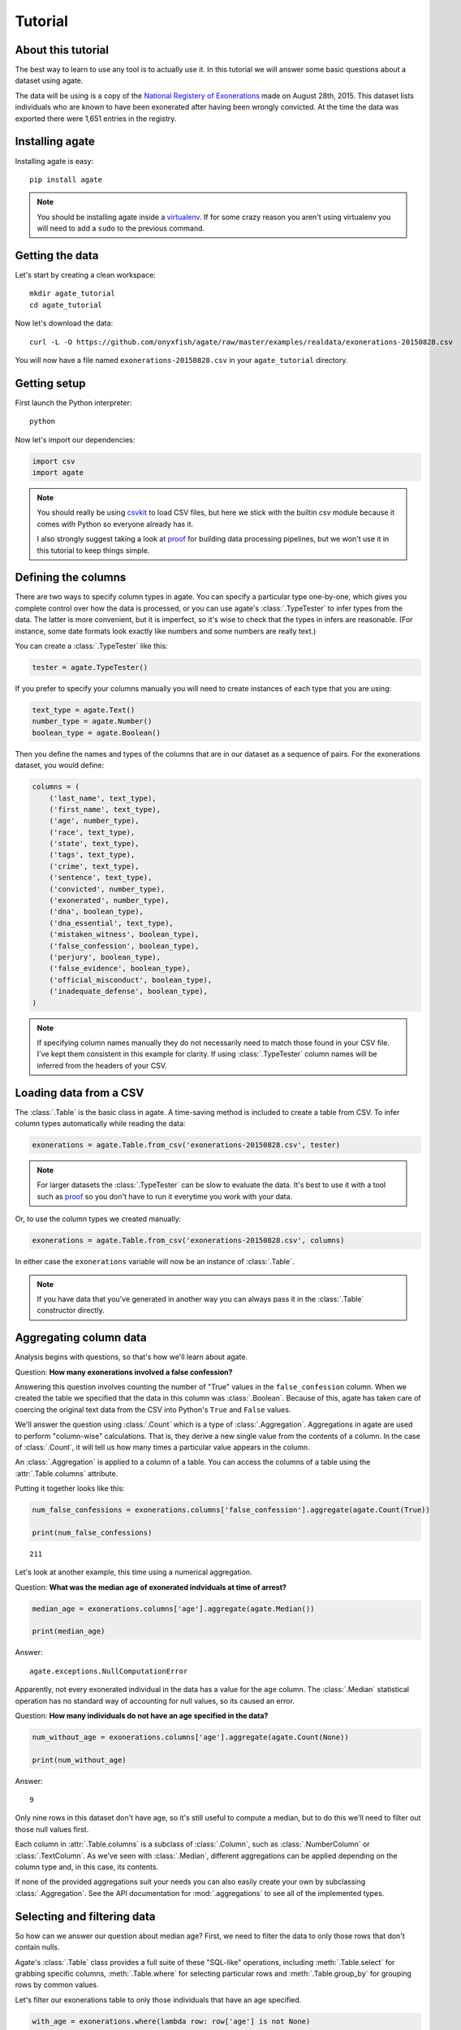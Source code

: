 ========
Tutorial
========

About this tutorial
===================

The best way to learn to use any tool is to actually use it. In this tutorial we will answer some basic questions about a dataset using agate.

The data will be using is a copy of the `National Registery of Exonerations <http://www.law.umich.edu/special/exoneration/Pages/detaillist.aspx>`_ made on August 28th, 2015. This dataset lists individuals who are known to have been exonerated after having been wrongly convicted. At the time the data was exported there were 1,651 entries in the registry.

Installing agate
================

Installing agate is easy::

    pip install agate

.. note::

    You should be installing agate inside a `virtualenv <http://virtualenv.readthedocs.org/en/latest/>`_. If for some crazy reason you aren't using virtualenv you will need to add a ``sudo`` to the previous command.

Getting the data
================

Let's start by creating a clean workspace::

    mkdir agate_tutorial
    cd agate_tutorial

Now let's download the data::

    curl -L -O https://github.com/onyxfish/agate/raw/master/examples/realdata/exonerations-20150828.csv

You will now have a file named ``exonerations-20150828.csv`` in your ``agate_tutorial`` directory.

Getting setup
=============

First launch the Python interpreter::

    python

Now let's import our dependencies:

.. code-block:: python

    import csv
    import agate

.. note::

    You should really be using `csvkit <http://csvkit.readthedocs.org/>`_ to load CSV files, but here we stick with the builtin `csv` module because it comes with Python so everyone already has it.

    I also strongly suggest taking a look at `proof <http://proof.readthedocs.org/en/latest/>`_ for building data processing pipelines, but we won't use it in this tutorial to keep things simple.

Defining the columns
====================

There are two ways to specify column types in agate. You can specify a particular type one-by-one, which gives you complete control over how the data is processed, or you can use agate's :class:`.TypeTester` to infer types from the data. The latter is more convenient, but it is imperfect, so it's wise to check that the types in infers are reasonable. (For instance, some date formats look exactly like numbers and some numbers are really text.)

You can create a :class:`.TypeTester` like this:

.. code-block:: python

    tester = agate.TypeTester()

If you prefer to specify your columns manually you will need to create instances of each type that you are using:

.. code-block:: python

    text_type = agate.Text()
    number_type = agate.Number()
    boolean_type = agate.Boolean()

Then you define the names and types of the columns that are in our dataset as a sequence of pairs. For the exonerations dataset, you would define:

.. code-block:: python

    columns = (
        ('last_name', text_type),
        ('first_name', text_type),
        ('age', number_type),
        ('race', text_type),
        ('state', text_type),
        ('tags', text_type),
        ('crime', text_type),
        ('sentence', text_type),
        ('convicted', number_type),
        ('exonerated', number_type),
        ('dna', boolean_type),
        ('dna_essential', text_type),
        ('mistaken_witness', boolean_type),
        ('false_confession', boolean_type),
        ('perjury', boolean_type),
        ('false_evidence', boolean_type),
        ('official_misconduct', boolean_type),
        ('inadequate_defense', boolean_type),
    )

.. note::

    If specifying column names manually they do not necessarily need to match those found in your CSV file. I've kept them consistent in this example for clarity. If using :class:`.TypeTester` column names will be inferred from the headers of your CSV.

Loading data from a CSV
=======================

The :class:`.Table` is the basic class in agate. A time-saving method is included to create a table from CSV. To infer column types automatically while reading the data:

.. code-block:: python

    exonerations = agate.Table.from_csv('exonerations-20150828.csv', tester)

.. note::

    For larger datasets the :class:`.TypeTester` can be slow to evaluate the data. It's best to use it with a tool such as `proof <http://proof.readthedocs.org/en/latest/>`_ so you don't have to run it everytime you work with your data.

Or, to use the column types we created manually:

.. code-block:: python

    exonerations = agate.Table.from_csv('exonerations-20150828.csv', columns)

In either case the ``exonerations`` variable will now be an instance of :class:`.Table`.

.. note::

    If you have data that you've generated in another way you can always pass it in the :class:`.Table` constructor directly.

Aggregating column data
=======================

Analysis begins with questions, so that's how we'll learn about agate.

Question: **How many exonerations involved a false confession?**

Answering this question involves counting the number of "True" values in the ``false_confession`` column. When we created the table we specified that the data in this column was :class:`.Boolean`. Because of this, agate has taken care of coercing the original text data from the CSV into Python's ``True`` and ``False`` values.

We'll answer the question using :class:`.Count` which is a type of :class:`.Aggregation`. Aggregations in agate are used to perform "column-wise" calculations. That is, they derive a new single value from the contents of a column. In the case of :class:`.Count`, it will tell us how many times a particular value appears in the column.

An :class:`.Aggregation` is applied to a column of a table. You can access the columns of a table using the :attr:`.Table.columns` attribute.

Putting it together looks like this:

.. code-block:: python

    num_false_confessions = exonerations.columns['false_confession'].aggregate(agate.Count(True))

    print(num_false_confessions)

::

    211

Let's look at another example, this time using a numerical aggregation.

Question: **What was the median age of exonerated indviduals at time of arrest?**

.. code-block:: python

    median_age = exonerations.columns['age'].aggregate(agate.Median())

    print(median_age)

Answer:

::

    agate.exceptions.NullComputationError

Apparently, not every exonerated individual in the data has a value for the ``age`` column. The :class:`.Median` statistical operation has no standard way of accounting for null values, so its caused an error.

Question: **How many individuals do not have an age specified in the data?**

.. code-block:: python

    num_without_age = exonerations.columns['age'].aggregate(agate.Count(None))

    print(num_without_age)

Answer:

::

    9

Only nine rows in this dataset don't have age, so it's still useful to compute a median, but to do this we'll need to filter out those null values first.

Each column in :attr:`.Table.columns` is a subclass of :class:`.Column`, such as :class:`.NumberColumn` or :class:`.TextColumn`. As we've seen with :class:`.Median`, different aggregations can be applied depending on the column type and, in this case, its contents.

If none of the provided aggregations suit your needs you can also easily create your own by subclassing :class:`.Aggregation`. See the API documentation for :mod:`.aggregations` to see all of the implemented types.

Selecting and filtering data
============================

So how can we answer our question about median age? First, we need to filter the data to only those rows that don't contain nulls.

Agate's :class:`.Table` class provides a full suite of these "SQL-like" operations, including :meth:`.Table.select` for grabbing specific columns, :meth:`.Table.where` for selecting particular rows and :meth:`.Table.group_by` for grouping rows by common values.

Let's filter our exonerations table to only those individuals that have an age specified.

.. code-block:: python

    with_age = exonerations.where(lambda row: row['age'] is not None)

You'll notice we provide a :keyword:`lambda` (anonymous) function to the :meth:`.Table.where`. This function is applied to each row and if it returns ``True``, the row is included in the output table.

A crucial thing to understand about these methods is that they return **new tables**. In our example above ``exonerations`` was a :class:`.Table` instance and we applied :meth:`.Table.where`, so ``with_age`` is a :class:`Table` too. The tables themselves are immutable. You can create new tables, but you can never modify them.

We can verify this did what we expected by counting the rows in the original table and rows in the new table:

.. code-block:: python

    old = len(exonerations.rows)
    new = len(with_age.rows)

    print(old - new)

::

    9

Nine rows were removed, which is how many we knew had nulls for the age column.

So, what **is** the median age of these individuals?

.. code-block:: python

    median_age = with_age.columns['age'].aggregate(agate.Median())

    print(median_age)

::

    26

Computing new columns
=====================

In addition to "column-wise" calculations there are also "row-wise" calculations. These calculations go through a :class:`.Table` row-by-row and derive a new column using the existing data. To perform row calculations in agate we use subclasses of :class:`.Computation`.

When one or more instances of :class:`.Computation` are applied to a :class:`.Table`, a new table is created with additional columns.

Question: **How long did individuals remain in prison before being exonerated?**

To answer this question we will apply the :class:`.Change` computation to the ``convicted`` and ``exonerated`` columns. All that :class:`.Change` does is compute the difference between two numbers. (In this case each of these columns contains an integer year, but agate does have features for working with dates too.)

.. code-block:: python

    with_years_in_prison = exonerations.compute([
        ('years_in_prison', agate.Change('convicted', 'exonerated'))
    ])

    median_years = with_years_in_prison.columns['years_in_prison'].aggregate(agate.Median())

    print(median_years)

::

    8

The median number of years an exonerated individual spent in prison was 8 years.

Sometimes, the built-in computations, such as :class:`.Change` won't suffice. In this case, you can use the generic :class:`.Formula` to compute a column based on an arbitrary function. This is somewhat analogous to Excel's cell formulas.

For instance, this example will create a ``full_name`` column from the ``first_name`` and ``last_name`` columns in the data:

.. code-block:: python

    full_names = exonerations.compute([
        ('full_name', agate.Formula(text_type, lambda row: '%(first_name)s %(last_name)s' % row))
    ])

For efficiencies sake, agate allows you to perform several computations at once.

.. code-block:: python

    with_computations = exonerations.compute([
        ('full_name', agate.Formula(text_type, lambda row: '%(first_name)s %(last_name)s' % row)),
        ('years_in_prison', agate.Change('convicted', 'exonerated'))
    ])

If :class:`.Formula` still is not flexible enough (for instance, if you need to compute a new row based on the distribution of data in a column) you can always implement your own subclass of :class:`.Computation`. See the API documentation for :mod:`.computations` to see all of the supported ways to compute new data.

Sorting and slicing
===================

Question: **Who are the ten exonerated individuals who were youngest at the time they were arrested?**

Remembering that methods of tables return tables, we will use :meth:`.Table.order_by` to sort our table:

.. code-block:: python

    sorted_by_age = exonerations.order_by('age')

We can then use :meth:`.Table.limit` get only the first ten rows of the data.

.. code-block:: python

    youngest_ten = sorted_by_age.limit(10)

Now let's use :meth:`.Table.pretty_print` to help us pretty the results in a way we can easily review:

.. code-block:: python

    youngest_ten.pretty_print(max_columns=7)

::

    |------------+------------+-----+-----------+-------+---------+---------+------|
    |  last_name | first_name | age | race      | state | tags    | crime   | ...  |
    |------------+------------+-----+-----------+-------+---------+---------+------|
    |  Murray    | Lacresha   | 11  | Black     | TX    | CV, F   | Murder  | ...  |
    |  Adams     | Johnathan  | 12  | Caucasian | GA    | CV, P   | Murder  | ...  |
    |  Harris    | Anthony    | 12  | Black     | OH    | CV      | Murder  | ...  |
    |  Edmonds   | Tyler      | 13  | Caucasian | MS    |         | Murder  | ...  |
    |  Handley   | Zachary    | 13  | Caucasian | PA    | A, CV   | Arson   | ...  |
    |  Jimenez   | Thaddeus   | 13  | Hispanic  | IL    |         | Murder  | ...  |
    |  Pacek     | Jerry      | 13  | Caucasian | PA    |         | Murder  | ...  |
    |  Barr      | Jonathan   | 14  | Black     | IL    | CDC, CV | Murder  | ...  |
    |  Brim      | Dominique  | 14  | Black     | MI    | F       | Assault | ...  |
    |  Brown     | Timothy    | 14  | Black     | FL    |         | Murder  | ...  |
    |------------+------------+-----+-----------+-------+---------+---------+------|

If you find it impossible to believe that an eleven year-old was convicted of murder, I encourage you to read the Registry's `description of the case <http://www.law.umich.edu/special/exoneration/Pages/casedetail.aspx?caseid=3499>`_.

.. note::

    In the previous example we could have omitted the :meth:`.Table.limit` and passed a ``max_rows=10`` to :meth:`.Table.pretty_print` instead.

Grouping and aggregating
========================

Question: **Which state has seen the most exonerations?**

This question can't be answered by operating on a single column. What we need is the equivalent of SQL's ``GROUP BY``. agate supports a full set of SQL-like operations on tables. Unlike SQL, agate breaks grouping and aggregation into two discrete steps.

First, we use :meth:`.Table.group_by` to group the data by state.

.. code-block:: python

    by_state = exonerations.group_by('state')

This takes our original :class:`.Table` and groups it into a :class:`.TableSet`, which contains one table per county. Now we need to aggregate the total for each state. This works in a very similar way to how it did when we were aggregating columns of a single table, except that we'll use the :class:`.Length` aggregation to count the total number of values in the column.

.. code-block:: python

    state_totals = by_state.aggregate([
        ('state', agate.Length(), 'count')
    ])

    sorted_totals = state_totals.order_by('count', reverse=True)

    sorted_totals.pretty_print(max_rows=5)

::

    |--------+--------|
    |  state | count  |
    |--------+--------|
    |  TX    | 212    |
    |  NY    | 202    |
    |  CA    | 154    |
    |  IL    | 153    |
    |  MI    | 60     |
    |  ...   | ...    |
    |--------+--------|

You'll notice we pass a list of tuples to :meth:`.TableSet.aggregate`. Each one includes three elements. The first is the column name to aggregate. The second is an instance of some :class:`.Aggregation`. The third is the new column name. Unsurpringly, in this case the results appear roughly proportional to population.

Question: **What state has the longest median time in prison prior to exoneration?**

This is a much more complicated question that's going to pull together a lot of the features we've been using. We'll repeat the computations we applied before, but this time we're going to roll those computations up in our group and take the :class:`.Median` of each group. Then we'll sort the data and see where people have been stuck in prison the longest.

.. code-block:: python

    with_years_in_prison = exonerations.compute([
        ('years_in_prison', agate.Change('convicted', 'exonerated'))
    ])

    state_totals = with_years_in_prison.group_by('state')

    medians = state_totals.aggregate([
        ('years_in_prison', agate.Length(), 'count'),
        ('years_in_prison', agate.Median(), 'median_years_in_prison')
    ])

    sorted_medians = medians.order_by('median_years_in_prison', reverse=True)

    sorted_medians.pretty_print(max_rows=5)

::

    |--------+-------+-------------------------|
    |  state | count | median_years_in_prison  |
    |--------+-------+-------------------------|
    |  DC    | 15    | 27                      |
    |  NE    | 9     | 20                      |
    |  ID    | 2     | 19                      |
    |  VT    | 1     | 18                      |
    |  LA    | 45    | 16                      |
    |  ...   | ...   | ...                     |
    |--------+-------+-------------------------|

DC? Nebraska? What accounts for these states having the longest times in prison before exoneration? I have no idea. Given that the group sizes are small, it would probably be wise to look for outliers.

As with :meth:`.Table.aggregate` and :meth:`.Table.compute`, the :meth:`.TableSet.aggregate`: method takes a list of aggregations to perform. You can aggregate as many columns as you like in a single step and they will all appear in the output table.

Multi-dimensional aggregation
=============================

Before we wrap up, let's try one more thing. I've already shown you that you can use :class:`.TableSet` to group instances of :class:`.Table`. However, you can also use a :class:`.TableSet` to group other instances of :class:`.TableSet`. To put that another way, instances of :class:`.TableSet` can be *nested*.

The key to nesting data in this way is to use :meth:`.TableSet.group_by`. Before we used :meth:`.Table.group_by` to split data up into a group of tables. Now we'll use :meth:`.TableSet.group_by` to further subdivide that data. Let's look at a concrete example.

Question: **Is there a collective relationship between race, age and time spent in prison prior to exoneration?**

I'm not going to explain every stage of this analysis as most of it repeats patterns used previously. The key part to look for is the two separate calls to ``group_by``:

.. code-block:: python

    # Filters rows without age data
    only_with_age = with_years_in_prison.where(
        lambda r: r['age'] is not None
    )

    # Group by race
    race_groups = only_with_age.group_by('race')

    # Sub-group by age cohorts (20s, 30s, etc.)
    race_and_age_groups = race_groups.group_by(
        lambda r: '%i0s' % (r['age'] // 10),
        key_name='age_group'
    )

    # Aggregate medians for each group
    medians = race_and_age_groups.aggregate([
        ('years_in_prison', agate.Length(), 'count'),
        ('years_in_prison', agate.Median(), 'median_years_in_prison')
    ])

    # Sort the results
    sorted_groups = medians.order_by('median_years_in_prison', reverse=True)

    # Print out the results
    sorted_groups.pretty_print(max_rows=10)

::

    |------------------+-----------+-------+-------------------------|
    |  race            | age_group | count | median_years_in_prison  |
    |------------------+-----------+-------+-------------------------|
    |  Native American | 20s       | 2     | 21.5                    |
    |                  | 20s       | 1     | 19                      |
    |  Native American | 10s       | 2     | 15                      |
    |  Native American | 30s       | 2     | 14.5                    |
    |  Black           | 10s       | 188   | 14                      |
    |  Black           | 20s       | 358   | 13                      |
    |  Asian           | 20s       | 4     | 12                      |
    |  Black           | 30s       | 156   | 10                      |
    |  Caucasian       | 10s       | 76    | 8                       |
    |  Caucasian       | 20s       | 255   | 8                       |
    |  ...             | ...       | ...   | ...                     |
    |------------------+-----------+-------+-------------------------|

Well, what are you waiting for? It's your turn!

Where to go next
================

This tutorial only scratches the surface of agate's features. For many more ideas on how to apply agate, check out the :doc:`cookbook`, which includes dozens of examples showing how to substitute agate for common patterns used in Excel, SQL, R and more.

Also, if you're going to be doing data processing in Python you really ought to check out `proof <http://proof.readthedocs.org/en/latest/>`_, a library for building data processing pipelines that are repeatable and self-documenting. It will make your code cleaner and save you tons of time.
